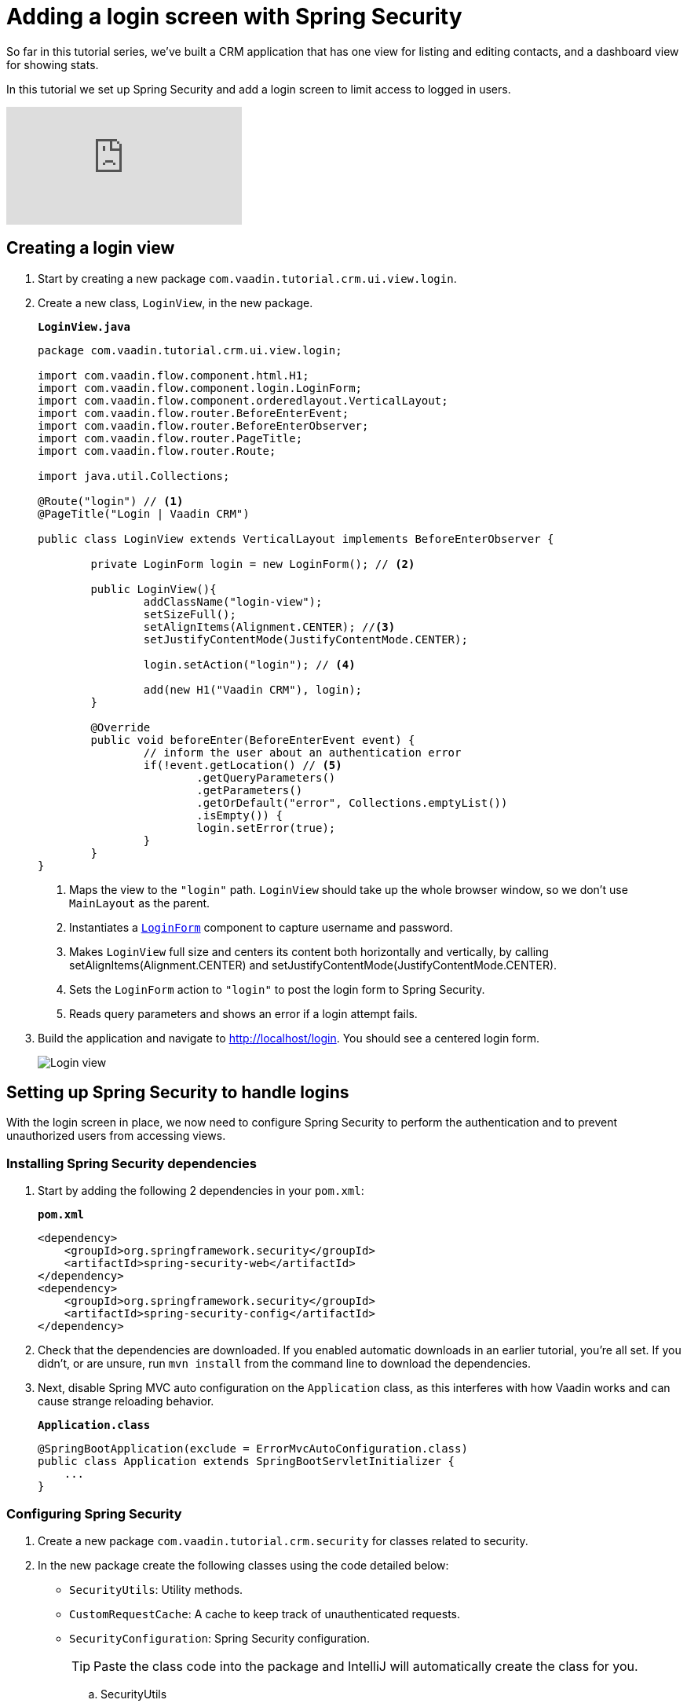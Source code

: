 = Adding a login screen with Spring Security

:title: Adding a login screen with Spring Security
:tags: Java, Spring 
:author: Vaadin
:description: Set up Spring Security and add a login screen to limit access to logged in users.
:repo: https://github.com/vaadin-learning-center/crm-tutorial
:linkattrs: // enable link attributes, like opening in a new window
:imagesdir: ./images

So far in this tutorial series, we've built a CRM application that has one view for listing and editing contacts, and a dashboard view for showing stats. 

In this tutorial we set up Spring Security and add a login screen to limit access to logged in users. 

video::_VLuaavfD20[youtube]

== Creating a login view

. Start by creating a new package `com.vaadin.tutorial.crm.ui.view.login`. 

. Create a new class, `LoginView`, in the new package.
+
.`*LoginView.java*`
[source,java]
----
package com.vaadin.tutorial.crm.ui.view.login;

import com.vaadin.flow.component.html.H1;
import com.vaadin.flow.component.login.LoginForm;
import com.vaadin.flow.component.orderedlayout.VerticalLayout;
import com.vaadin.flow.router.BeforeEnterEvent;
import com.vaadin.flow.router.BeforeEnterObserver;
import com.vaadin.flow.router.PageTitle;
import com.vaadin.flow.router.Route;

import java.util.Collections;

@Route("login") // <1>
@PageTitle("Login | Vaadin CRM") 

public class LoginView extends VerticalLayout implements BeforeEnterObserver {

	private LoginForm login = new LoginForm(); // <2>

	public LoginView(){
		addClassName("login-view");
		setSizeFull();
		setAlignItems(Alignment.CENTER); //<3>
		setJustifyContentMode(JustifyContentMode.CENTER);
		
		login.setAction("login"); // <4>

		add(new H1("Vaadin CRM"), login);
	}

	@Override
	public void beforeEnter(BeforeEnterEvent event) {
		// inform the user about an authentication error
		if(!event.getLocation() // <5>
			.getQueryParameters()
			.getParameters()
			.getOrDefault("error", Collections.emptyList())
			.isEmpty()) {
			login.setError(true);
		}
	}
}
----
+
<1> Maps the view to the `"login"` path. `LoginView` should take up the whole browser window, so we don't use `MainLayout` as the parent.
<2> Instantiates a https://vaadin.com/components/vaadin-login/java-examples[`LoginForm`] component to capture username and password.
<3> Makes `LoginView` full size and centers its content both horizontally and vertically, by calling setAlignItems(Alignment.CENTER) and setJustifyContentMode(JustifyContentMode.CENTER).
<4> Sets the `LoginForm` action to `"login"` to post the login form to Spring Security.
<5> Reads query parameters and shows an error if a login attempt fails. 

. Build the application and navigate to http://localhost/login. You should see a centered login form. 
+
image::login-form.png[Login view]

== Setting up Spring Security to handle logins

With the login screen in place, we now need to configure Spring Security to perform the authentication and to prevent unauthorized users from accessing views. 

=== Installing Spring Security dependencies

. Start by adding the following 2 dependencies in your `pom.xml`:
+
.`*pom.xml*`
[source,xml]
----
<dependency>
    <groupId>org.springframework.security</groupId>
    <artifactId>spring-security-web</artifactId>
</dependency>
<dependency>
    <groupId>org.springframework.security</groupId>
    <artifactId>spring-security-config</artifactId>
</dependency>
----

. Check that the dependencies are downloaded. If you enabled automatic downloads in an earlier tutorial, you're all set. If you didn't, or are unsure, run `mvn install` from the command line to download the dependencies.

. Next, disable Spring MVC auto configuration on the `Application` class, as this interferes with how Vaadin works and can cause strange reloading behavior.
+
.`*Application.class*`
[source,java]
----
@SpringBootApplication(exclude = ErrorMvcAutoConfiguration.class)
public class Application extends SpringBootServletInitializer {
    ...
}
----

=== Configuring Spring Security

. Create a new package `com.vaadin.tutorial.crm.security` for classes related to security.

. In the new package create the following classes using the code detailed below:

* `SecurityUtils`: Utility methods.
* `CustomRequestCache`: A cache to keep track of unauthenticated requests.
* `SecurityConfiguration`: Spring Security configuration.
+
TIP: Paste the class code into the package and IntelliJ will automatically create the class for you.
+
.. SecurityUtils
+
.`*SecurityUtils.java*`
[source,java]
----
package com.vaadin.tutorial.crm.security;

import com.vaadin.flow.server.ServletHelper;
import com.vaadin.flow.shared.ApplicationConstants;
import org.springframework.security.authentication.AnonymousAuthenticationToken;
import org.springframework.security.core.Authentication;
import org.springframework.security.core.context.SecurityContextHolder;

import javax.servlet.http.HttpServletRequest;
import java.util.stream.Stream;

public final class SecurityUtils {

    private SecurityUtils() {
        // Util methods only
    }

    static boolean isFrameworkInternalRequest(HttpServletRequest request) { // <1>
        final String parameterValue = request.getParameter(ApplicationConstants.REQUEST_TYPE_PARAMETER);
        return parameterValue != null
            && Stream.of(ServletHelper.RequestType.values())
            .anyMatch(r -> r.getIdentifier().equals(parameterValue));
    }

    static boolean isUserLoggedIn() { // <2>
        Authentication authentication = SecurityContextHolder.getContext().getAuthentication();
        return authentication != null
            && !(authentication instanceof AnonymousAuthenticationToken)
            && authentication.isAuthenticated();
    }
}
----
+
<1> `isFrameworkInternalRequest` determines if a request is internal to Vaadin.
<2> `isUserLoggedIn` checks if the current user is logged in.
+
.. CustomRequestCache
+
.`*CustomRequestCache.java*`
[source,java]
----
package com.vaadin.tutorial.crm.security;

import org.springframework.security.web.savedrequest.HttpSessionRequestCache;

import javax.servlet.http.HttpServletRequest;
import javax.servlet.http.HttpServletResponse;

class CustomRequestCache extends HttpSessionRequestCache {

	@Override
	public void saveRequest(HttpServletRequest request, HttpServletResponse response) { // <1>
		if (!SecurityUtils.isFrameworkInternalRequest(request)) {
			super.saveRequest(request, response);
		}
	}

}
----
+
<1> Saves unauthenticated requests so we can redirect the user to the page they were trying to access once they’re logged in.
+
.. SecurityConfiguration
+
.`*SecurityConfiguration.java*`
[source,java]
----
package com.vaadin.tutorial.crm.security;

import org.springframework.context.annotation.Bean;
import org.springframework.context.annotation.Configuration;
import org.springframework.security.config.annotation.web.builders.HttpSecurity;
import org.springframework.security.config.annotation.web.builders.WebSecurity;
import org.springframework.security.config.annotation.web.configuration.EnableWebSecurity;
import org.springframework.security.config.annotation.web.configuration.WebSecurityConfigurerAdapter;
import org.springframework.security.core.userdetails.User;
import org.springframework.security.core.userdetails.UserDetails;
import org.springframework.security.core.userdetails.UserDetailsService;
import org.springframework.security.provisioning.InMemoryUserDetailsManager;


@EnableWebSecurity // <1>
@Configuration // <2>
public class SecurityConfiguration extends WebSecurityConfigurerAdapter {

    private static final String LOGIN_PROCESSING_URL = "/login";
    private static final String LOGIN_FAILURE_URL = "/login?error";
    private static final String LOGIN_URL = "/login";
    private static final String LOGOUT_SUCCESS_URL = "/login";

}
----
+
<1> `@EnableWebSecurity` turns on Spring Security for the application.
<2> `@Configuration` tells Spring Boot to use this class for configuring security.

. Add a method to block unauthenticated requests to all pages, except the login page.
+
.`*SecurityConfiguration.java*`
[source,java]
----
@Override
protected void configure(HttpSecurity http) throws Exception {
    http.csrf().disable() // <1>
        .requestCache().requestCache(new CustomRequestCache()) //<2>
        .and().authorizeRequests() // <3>
        .requestMatchers(SecurityUtils::isFrameworkInternalRequest).permitAll() // <4>

        .anyRequest().authenticated() // <5>

        .and().formLogin() // <6>
        .loginPage(LOGIN_URL).permitAll() 
        .loginProcessingUrl(LOGIN_PROCESSING_URL) // <7>
        .failureUrl(LOGIN_FAILURE_URL)
        .and().logout().logoutSuccessUrl(LOGOUT_SUCCESS_URL); // <8>
}
----
+
<1> Disables cross-site request forgery (CSRF) protection, as Vaadin already has CSRF protection.
<2> Uses `CustomRequestCache` to track unauthorized requests so that users are redirected appropriately after login.
<3> Turns on authorization.
<4> Allows all internal traffic from the Vaadin framework.
<5> Allows all authenticated traffic.
<6> Enables form-based login and permits unauthenticated access to it.
<7> Configures the login page URLs.
<8> Configures the logout URL.
+
. Add another method to configure test users.
+
.`*SecurityConfiguration.java*`
[source,java]
----
@Bean
@Override
public UserDetailsService userDetailsService() {
    UserDetails user =
        User.withUsername("user")
            .password("{noop}password")
            .roles("USER")
            .build();

    return new InMemoryUserDetailsManager(user);
}
----
+
* Defines a single user with the username `"user"` and password `"password"` in an in-memory `DetailsManager`.
+
WARNING: We do not recommend that you configure users directly in the code for applications in production. You can easily change this Spring Security configuration to use an authentication provider for LDAP, JAAS, and other real world sources. https://dzone.com/articles/spring-security-authentication[Read more about Spring Security authentication providers].
+
. Finally, exclude Vaadin-framework communication and static assets from Spring Security.
+
.`*SecuirtyConfiguration.java*`
[source,java]
----
@Override
public void configure(WebSecurity web) throws Exception {
    web.ignoring().antMatchers(
        "/VAADIN/**",
        "/favicon.ico",
        "/robots.txt",
        "/manifest.webmanifest",
        "/sw.js",
        "/offline.html",
        "/icons/**",
        "/images/**",
        "/styles/**",
        "/frontend/**",
        "/h2-console/**",
        "/frontend-es5/**",
        "/frontend-es6/**");
}
----

=== Restricting access to Vaadin views

Spring Security restricts access to content based on paths. Vaadin applications are single-page applications. This means that they do not trigger a full browser refresh when you navigate between views, even though the path does change.To secure a Vaadin application, we need to wire Spring Security to the Vaadin navigation system. 

To do this, create a new class in the `security` package, `ConfigureUIServiceInitListener`.

.`*ConfigureUIServiceInitListener.java*`
[source,java]
----
package com.vaadin.tutorial.crm.security;

import com.vaadin.flow.component.UI;
import com.vaadin.flow.router.BeforeEnterEvent;
import com.vaadin.flow.server.ServiceInitEvent;
import com.vaadin.flow.server.VaadinServiceInitListener;
import com.vaadin.tutorial.crm.ui.view.login.LoginView;
import org.springframework.stereotype.Component;

@Component // <1>
public class ConfigureUIServiceInitListener implements VaadinServiceInitListener {

	@Override
	public void serviceInit(ServiceInitEvent event) {
		event.getSource().addUIInitListener(uiEvent -> { // <2>
			final UI ui = uiEvent.getUI();
			ui.addBeforeEnterListener(this::authenticateNavigation);
		});
	}

	private void authenticateNavigation(BeforeEnterEvent event) {
		if (!LoginView.class.equals(event.getNavigationTarget()) 
		    && !SecurityUtils.isUserLoggedIn()) { // <3>
			event.rerouteTo(LoginView.class);
		}
	}
}
----

<1> The `@Component` annotation registers the listener. Vaadin will pick it up on startup.
<2> In `serviceInit`, we listen for the initialization of the UI (the internal root component in Vaadin) and then add a listener before every view transition.
<3> In authenticateNavigation, we reroute all requests to the login, if the user is not logged in

TIP: You can read more about fine-grained access control in the https://vaadin.com/learn/tutorials/securing-your-app-with-spring-security[Spring Security tutorial series].

== Adding a logout link

You can now log in to the application. The final thing we need to do is add a logout link to the application header.

. In `MainLayout`, add a link to the header:
+
.`*MainLayout.java*`
[source,java]
----
private void createHeader() {
    H1 logo = new H1("Vaadin CRM");
    logo.addClassName("logo");

    Anchor logout = new Anchor("/logout", "Log out"); // <1> 

    HorizontalLayout header = new HorizontalLayout(new DrawerToggle(), logo, logout); // <2> 
    header.expand(logo); // <3>
    header.setDefaultVerticalComponentAlignment(FlexComponent.Alignment.CENTER);
    header.setWidth("100%");
    header.addClassName("header");

    addToNavbar(header);
}
----
+
<1> Creates a new `Anchor` (`<a>` tag) that links to `/logout`.
<2> Adds the link last in the header layout.
<3> Calls `header.expand(logo)` to make the logo take up all the extra space in the layout. This pushes the logout button to the far right.

. Stop and restart the server to pick up the new Maven dependencies. You should now be able to log in and out of the app. Verify that you can't access http://localhost/dashboard without being logged in. 
+
image::logout-button.png[Log out button on page]

You have now built a full-stack CRM application with navigation and authentication. In the next tutorial, you'll learn how to make the application installable on mobile and desktop.

